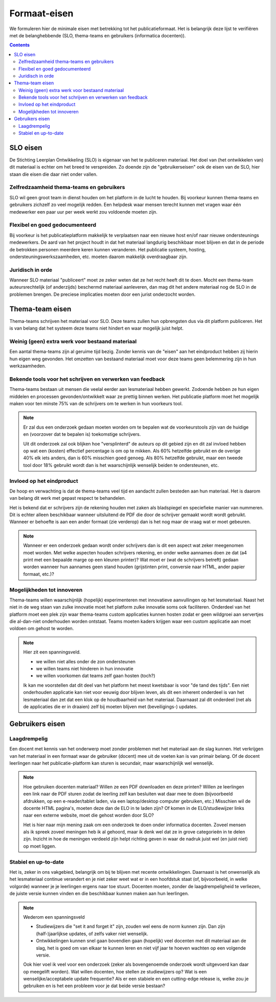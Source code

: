 *************
Formaat-eisen
*************

We formuleren hier de minimale eisen met betrekking tot het publicatieformaat. Het is belangrijk deze lijst te verifiëren met de belanghebbende (SLO, thema-teams en gebruikers (informatica docenten)).

.. contents::

SLO eisen
=========

De Stichting Leerplan Ontwikkeling (SLO) is eigenaar van het te publiceren materiaal.
Het doel van (het ontwikkelen van) dit materiaal is echter om het breed te verspreiden.
Zo doende zijn de "gebruikerseisen" ook de eisen van de SLO, hier staan díe eisen die daar niet onder vallen.

Zelfredzaamheid thema-teams en gebruikers
-----------------------------------------

SLO wil geen groot team in dienst houden om het platform in de lucht te houden.
Bij voorkeur kunnen thema-teams en gebruikers zichzelf zo veel mogelijk redden.
Een helpdesk waar mensen terecht kunnen met vragen waar één medewerker een paar uur per week werkt zou voldoende moeten zijn.

Flexibel en goed gedocumenteerd
-------------------------------

Bij voorkeur is het publicatieplatform makkelijk te verplaatsen naar een nieuwe host en/of naar nieuwe ondersteunings medewerkers.
De aard van het project houdt in dat het materiaal langdurig beschikbaar moet blijven en dat in de periode de betrokken personen meerdere keren kunnen veranderen.
Het publicatie systeem, hosting, ondersteuningswerkszaamheden, etc. moeten daarom makkelijk overdraagbaar zijn.

Juridisch in orde
-----------------

Wanneer SLO materiaal "publiceert" moet ze zeker weten dat ze het recht heeft dit te doen.
Mocht een thema-team auteursrechtelijk (of anderzijds) beschermd materiaal aanleveren, dan mag dit het andere materiaal nog de SLO in de problemen brengen.
De preciese implicaties moeten door een jurist onderzocht worden.

Thema-team eisen
================

Thema-teams schrijven het materiaal voor SLO.
Deze teams zullen hun opbrengsten dus via dit platform publiceren.
Het is van belang dat het systeem deze teams niet hindert en waar mogelijk juist helpt.

Weinig (geen) extra werk voor bestaand materiaal
------------------------------------------------

Een aantal thema-teams zijn al geruime tijd bezig.
Zonder kennis van de "eisen" aan het eindproduct hebben zij hierin hun eigen weg gevonden.
Het omzetten van bestaand materiaal moet voor deze teams geen belemmering zijn in hun werkzaamheden.

Bekende tools voor het schrijven en verwerken van feedback
----------------------------------------------------------

Thema-teams bestaan uit mensen die veelal eerder aan lesmateriaal hebben gewerkt.
Zodoende hebben ze hun eigen middelen en processen gevonden/ontwikkelt waar ze prettig binnen werken.
Het publicatie platform moet het mogelijk maken voor ten minste 75% van de schrijvers om te werken in hun voorkeurs tool.

.. note::

        Er zal dus een onderzoek gedaan moeten worden om te bepalen wat de voorkeurstools zijn van de huidige en (voorzover dat te bepalen is) toekomstige schrijvers.
        
        Uit dit onderzoek zal ook blijken hoe "versplinterd" de auteurs op dit gebied zijn en dit zal invloed hebben op wat een (kosten) effectief percentage is om op te mikken.
        Als 60% hetzelfde gebruikt en de overige 40% elk iets anders, dan is 60% misschien goed genoeg.
        Als 80% hetzelfde gebruikt, maar een tweede tool door 18% gebruikt wordt dan is het waarschijnlijk wenselijk beiden te ondersteunen, etc.

Invloed op het eindproduct
--------------------------

De hoop en verwachting is dat de thema-teams veel tijd en aandacht zullen besteden aan hun materiaal.
Het is daarom van belang dit werk met gepast respect te behandelen.

Het is bekend dat er schrijvers zijn de rekening houden met zaken als bladspiegel en speciefieke manier van nummeren.
Dit is echter alleen beschikbaar wanneer uitsluitend de PDF die door de schrijver gemaakt wordt wordt gebruikt.
Wanneer er behoefte is aan een ander formaat (zie verderop) dan is het nog maar de vraag wat er moet gebeuren.

.. note::
        
        Wanneer er een onderzoek gedaan wordt onder schrijvers dan is dit een aspect wat zeker meegenomen moet worden.
        Met welke aspecten houden schrijvers rekening, en onder welke aannames doen ze dat (a4 print met een bepaalde marge op een kleuren printer)?
        Wat moet er (wat de schrijvers betreft) gedaan worden wanneer hun aannames geen stand houden (grijstinten print, conversie naar HTML, ander papier formaat, etc.)?

Mogelijkheden tot innoveren
---------------------------

Thema-teams willen waarschijnlijk (hopelijk) experimenteren met innovatieve aanvullingen op het lesmateriaal.
Naast het niet in de weg staan van zulke innovatie moet het platform zulke innovatie soms ook faciliteren.
Onderdeel van het platform moet een plek zijn waar thema-teams custom applicaties kunnen hosten zodat er geen wildgroei aan servertjes die al-dan-niet onderhouden worden ontstaat.
Teams moeten kaders krijgen waar een custom applicatie aan moet voldoen om gehost te worden.

.. note::

        Hier zit een spanningsveld.
        
        * we willen niet alles onder de zon ondersteunen
        * we willen teams niet hinderen in hun innovatie
        * we willen voorkomen dat teams zelf gaan hosten (toch?)

        Ik kan me voorstellen dat dit deel van het platform het meest kwetsbaar is voor "de tand des tijds".
        Een niet onderhouden applicatie kan niet voor eeuwig door blijven leven, als dit een inherent onderdeel is van het lesmateriaal dan zet dat een klok op de houdbaarheid van het materiaal.
        Daarnaast zal dit onderdeel (net als de applicaties die er in draaien) zelf bij moeten blijven met (beveiligings-) updates.

Gebruikers eisen
================

Laagdrempelig
-------------

Een docent met kennis van het onderwerp moet zonder problemen met het materiaal aan de slag kunnen.
Het verkrijgen van het materiaal in een formaat waar de gebruiker (docent) mee uit de voeten kan is van primair belang.
Of de docent leerlingen naar het publicatie-platform kan sturen is secundair, maar waarschijnlijk wel wenselijk.

.. note::
        
        Hoe gebruiken docenten materiaal?
        Willen ze een PDF downloaden en deze printen?
        Willen ze leerlingen een link naar de PDF sturen zodat de leerling zelf kan besluiten wat daar mee te doen (bijvoorbeeld afdrukken, op een e-reader/tablet laden, via een laptop/desktop computer gebruiken, etc.)
        Misschien wil de docente HTML pagina's, moeten deze dan de ELO in te laden zijn? Of komen in de ELO/studiewijzer links naar een externe website, moet die gehost worden door SLO?

        Het is hier naar mijn mening zaak om een onderzoek te doen onder informatica docenten.
        Zoveel mensen als ik spreek zoveel meningen heb ik al gehoord, maar ik denk wel dat ze in grove categorieën in te delen zijn.
        Inzicht in hoe de meningen verdeeld zijn helpt richting geven in waar de nadruk juist wel (en juist niet) op moet liggen.

Stabiel en up-to-date
---------------------

Het is, zeker in ons vakgebied, belangrijk om bij te blijven met recente ontwikkelingen.
Daarnaast is het onwenselijk als het lesmateriaal continue verandert en je niet zeker weet wat er in een hoofdstuk staat (of, bijvoorbeeld, in welke volgorde) wanneer je je leerlingen ergens naar toe stuurt.
Docenten moeten, zonder de laagdrempeligheid te verliezen, de juiste versie kunnen vinden en die beschikbaar kunnen maken aan hun leerlingen.

.. note::
        
        Wederom een spanningsveld

        * Studiewijzers die "set it and forget it" zijn, zouden wel eens de norm kunnen zijn.
          Dan zijn (half-)jaarlijkse updates, of zelfs vaker niet wenselijk.
        * Ontwikkelingen kunnen snel gaan bovendien gaan (hopelijk) veel docenten met dit materiaal aan de slag, het is goed om van elkaar te kunnen leren en niet vijf jaar te hoeven wachten op een volgende versie.

        Ook hier voel ik veel voor een onderzoek (zeker als bovengenoemde onderzoek wordt uitgevoerd kan daar op meegelift worden).
        Wat willen docenten, hoe stellen ze studiewijzers op?
        Wat is een wenselijke/acceptabele update frequentie?
        Als er een stabiele en een cutting-edge release is, welke zou je gebruiken en is het een probleem voor je dat beide versie bestaan?
